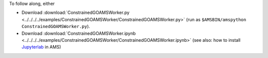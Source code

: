 To follow along, either

* Download :download:`ConstrainedGOAMSWorker.py <../../../../examples/ConstrainedGOAMSWorker/ConstrainedGOAMSWorker.py>` (run as ``$AMSBIN/amspython ConstrainedGOAMSWorker.py``).
* Download :download:`ConstrainedGOAMSWorker.ipynb <../../../../examples/ConstrainedGOAMSWorker/ConstrainedGOAMSWorker.ipynb>` (see also: how to install `Jupyterlab <../../../Scripting/Python_Stack/Python_Stack.html#install-and-run-jupyter-lab-jupyter-notebooks>`__ in AMS)
